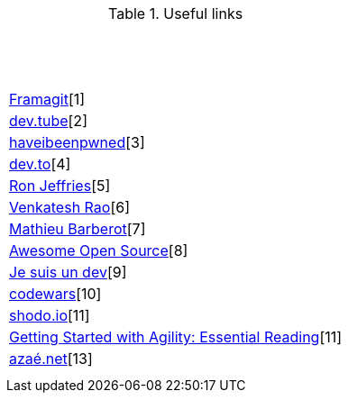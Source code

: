 .Useful links
|===
| &nbsp;
| &nbsp;
| &nbsp;

| https://framagit.org/[Framagit][1]         
| https://dev.tube/[dev.tube][2]       
| https://haveibeenpwned.com/[haveibeenpwned][3]

| https://dev.to/[dev.to][4]         
| https://www.ronjeffries.com/[Ron Jeffries][5]   
| https://breakingsmart.substack.com/people/2264734[Venkatesh Rao][6]

| https://mbarberot.gitlab.io/[Mathieu Barberot][7] 
| https://awesomeopensource.com/[Awesome Open Source][8]     
| https://www.jesuisundev.com/[Je suis un dev][9] 

| https://www.codewars.com/[codewars][10]      
| https://holub.com/reading[shodo.io][11]      
| https://shodo.io/[Getting Started with Agility: Essential Reading][11]

| https://xn--aza-dma.net/[azaé.net][13]
|
|

|===

